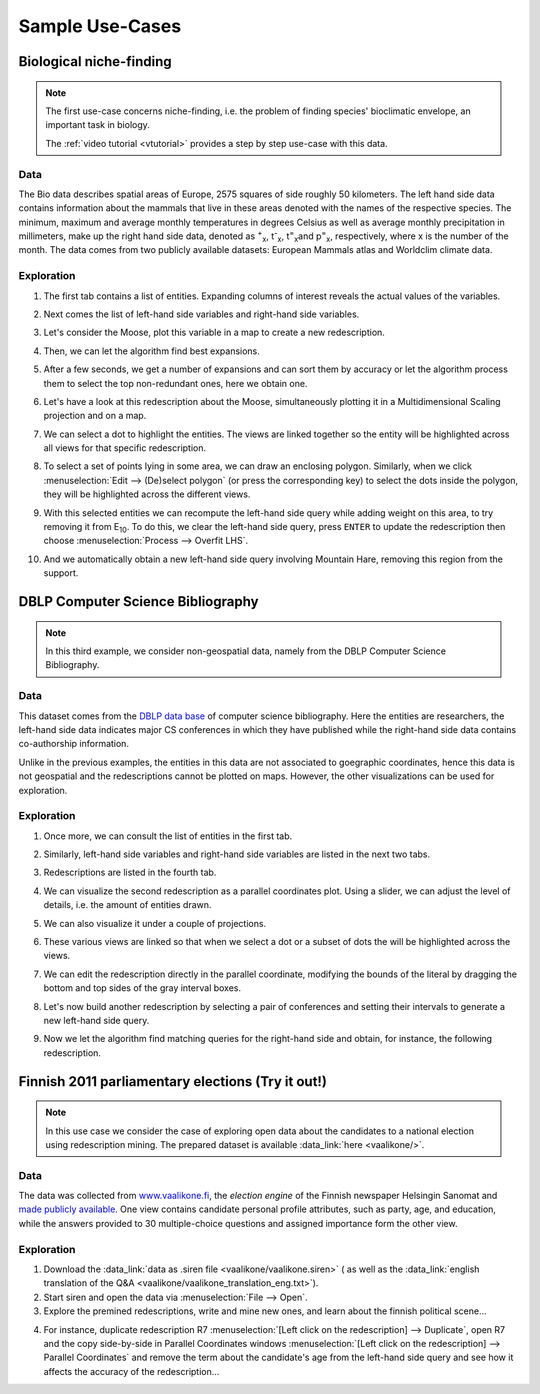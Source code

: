.. _usecase:

******************
Sample Use-Cases
******************

.. _uc_bio:

Biological niche-finding
=========================

.. note:: 
   The first use-case concerns niche-finding, i.e. the problem of finding species' bioclimatic envelope, an important task in biology.

   The :ref:`video tutorial <vtutorial>` provides a step by step use-case with this data.

Data
------

The Bio data describes spatial areas of Europe, 2575 squares of side roughly 50 kilometers. The left hand side data contains information 
about the mammals that live in these areas denoted with the names of the respective species. The minimum, maximum and average monthly temperatures in degrees Celsius as well as average monthly precipitation in millimeters, make up the right hand side data, denoted as :sup:`+`\ :sub:`x`\ , t\ :sup:`-`\ :sub:`x`\ , t\ :sup:`=`\ :sub:`x`\ and p\ :sup:`=`\ :sub:`x`\ , respectively, where x is the number of the month.
The data comes from two publicly available datasets: European Mammals atlas and Worldclim climate data.

Exploration
---------------

1. The first tab contains a list of entities. Expanding columns of interest reveals the actual values of the variables.

.. image:: ../_figs/stories/BIO/windows/Bio_EntitiesClosed.png
	   :class: sideL
.. image:: ../_figs/stories/BIO/windows/Bio_EntitiesOpen.png
	   :class: sideR

2. Next comes the list of left-hand side variables and right-hand side variables.

.. image:: ../_figs/stories/BIO/windows/Bio_VariablesLHS.png
	   :class: sideL
.. image:: ../_figs/stories/BIO/windows/Bio_VariablesRHS.png
	   :class: sideR

3. Let's consider the Moose, plot this variable in a map to create a new redescription.

.. image:: ../_figs/stories/BIO/interact/Bio_VOpenRMoose.png

4. Then, we can let the algorithm find best expansions.

.. image:: ../_figs/stories/BIO/interact/Bio_ExpansionsInitRMoose.png

5. After a few seconds, we get a number of expansions and can sort them by accuracy or let the algorithm process them to select the top non-redundant ones, here we obtain one.

.. image:: ../_figs/stories/BIO/interact/Bio_ExpansionsSortedRMoose.png
	   :class: sideL
.. image:: ../_figs/stories/BIO/interact/Bio_ExpansionsFilteredRMoose.png
	   :class: sideR

6. Let's have a look at this redescription about the Moose, simultaneously plotting it in a Multidimensional Scaling projection and on a map.

.. image:: ../_figs/stories/BIO/windows/Bio_MDSViewRMoose.png
	   :class: sideL
.. image:: ../_figs/stories/BIO/windows/Bio_MapViewRMoose.png
	   :class: sideR

7. We can select a dot to highlight the entities. The views are linked together so the entity will be highlighted across all views for that specific redescription.

.. image:: ../_figs/stories/BIO/interact/Bio_SelectDotSideRMoose.png

8. To select a set of points lying in some area, we can draw an enclosing polygon. Similarly, when we click :menuselection:`Edit --> (De)select polygon` (or press the corresponding key) to select the dots inside the polygon, they will be highlighted across the different views.

.. image:: ../_figs/stories/BIO/interact/Bio_DrawPolySideRMoose.png 

.. image:: ../_figs/stories/BIO/interact/Bio_SelectPolySideRMoose.png

9. With this selected entities we can recompute the left-hand side query while adding weight on this area, to try removing it from E\ :sub:`10`. To do this, we clear the left-hand side query, press ``ENTER`` to update the redescription then choose :menuselection:`Process --> Overfit LHS`.

.. image:: ../_figs/stories/BIO/interact/Bio_OverfitInitRMoose.png 

10. And we automatically obtain a new left-hand side query involving Mountain Hare, removing this region from the support.

.. image:: ../_figs/stories/BIO/interact/Bio_OverfitResultOrgRMoose.png


.. _uc_dblp:

DBLP Computer Science Bibliography
===================================

.. note::
   In this third example, we consider non-geospatial data, namely from the DBLP Computer Science Bibliography.

Data
-----

This dataset comes from the `DBLP data base <http://www.informatik.uni-trier.de/~ley/db/>`_ of computer science bibliography.
Here the entities are researchers, the left-hand side data indicates major CS conferences in which they have published while the right-hand side data contains co-authorship information.

Unlike in the previous examples, the entities in this data are not associated to goegraphic coordinates, hence this data is not geospatial and the redescriptions cannot be plotted on maps. However, the other visualizations can be used for exploration.

Exploration
------------

1. Once more, we can consult the list of entities in the first tab.

.. image:: ../_figs/stories/DBLP/windows/DBLPPick_Entities.png

2. Similarly, left-hand side variables and right-hand side variables are listed in the next two tabs.

.. image:: ../_figs/stories/DBLP/windows/DBLPPick_VariablesLHS.png
	    :class: sideL
.. image:: ../_figs/stories/DBLP/windows/DBLPPick_VariablesRHS.png
	   :class: sideR

3. Redescriptions are listed in the fourth tab.

.. image:: ../_figs/stories/DBLP/windows/DBLPPick_Reds.png

4. We can visualize the second redescription as a parallel coordinates plot. Using a slider, we can adjust the level of details, i.e. the amount of entities drawn.

.. image:: ../_figs/stories/DBLP/interact/DBLPPick_PacoViewRICDMdetails.gif

5. We can also visualize it under a couple of projections.

.. image:: ../_figs/stories/DBLP/interact/DBLPPick_ViewsSideRICDM.png

6. These various views are linked so that when we select a dot or a subset of dots the will be highlighted across the views.

.. image:: ../_figs/stories/DBLP/interact/DBLPPick_SelectDotSideRICDM.png
	    :class: sideL
.. image:: ../_figs/stories/DBLP/interact/DBLPPick_SelectPolySideRICDM.png
	    :class: sideR

7. We can edit the redescription directly in the parallel coordinate, modifying the bounds of the literal by dragging the bottom and top sides of the gray interval boxes.

.. image:: ../_figs/stories/DBLP/interact/DBLPPick_PacoEditRICDM.png

8. Let's now build another redescription by selecting a pair of conferences and setting their intervals to generate a new left-hand side query.

.. image:: ../_figs/stories/DBLP/interact/DBLPPick_PacoViewExpansionInitRFOCS.png

9. Now we let the algorithm find matching queries for the right-hand side and obtain, for instance, the following redescription.

.. image:: ../_figs/stories/DBLP/interact/DBLPPick_PacoViewExpansionRFOCS.png

.. _uc_finnelec:

Finnish 2011 parliamentary elections (Try it out!)
==================================================

.. note:: 
   In this use case we consider the case of exploring open data about the candidates to a national election using redescription mining. 
   The prepared dataset is available :data_link:`here <vaalikone/>`.

Data
-----

The data was collected from `www.vaalikone.fi <http://www.vaalikone.fi>`_, the *election engine* of the Finnish newspaper Helsingin Sanomat
and `made publicly available <http://blogit.hs.fi/hsnext/hsn-vaalikone-on-nyt-avointa-tietoa>`_. One view contains candidate personal profile attributes, such as party, age, and education, while the answers provided to 30 multiple-choice questions and assigned importance form
the other view.


Exploration
------------

1. Download the :data_link:`data as .siren file <vaalikone/vaalikone.siren>` ( as well as the :data_link:`english translation of the Q&A <vaalikone/vaalikone_translation_eng.txt>`). 

2. Start siren and open the data via :menuselection:`File --> Open`.

3. Explore the premined redescriptions, write and mine new ones, and learn about the finnish political scene...

.. image:: ../_figs/screenshots/Siren_vaalikone_rows.png

4. For instance, duplicate redescription R7 :menuselection:`[Left click on the redescription] --> Duplicate`, open R7 and the copy side-by-side in Parallel Coordinates windows :menuselection:`[Left click on the redescription] --> Parallel Coordinates` and remove the term about the candidate's age from the left-hand side query and see how it affects the accuracy of the redescription...

.. image:: ../_figs/screenshots/Siren_vaalikone.png
